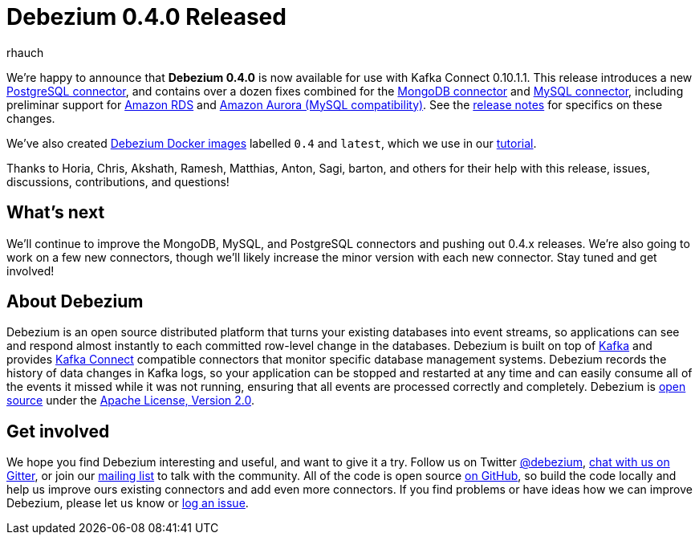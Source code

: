 = Debezium 0.4.0 Released
rhauch
:awestruct-tags: [ releases, mysql, docker ]
:awestruct-layout: blog-post

We're happy to announce that **Debezium 0.4.0** is now available for use with Kafka Connect 0.10.1.1. This release introduces a new link:/docs/connectors/postgresql/[PostgreSQL connector], and contains over a dozen fixes combined for the link:/docs/connectors/mongodb/[MongoDB connector] and link:/docs/connectors/mysql/[MySQL connector], including preliminar support for https://aws.amazon.com/rds/mysql/[Amazon RDS] and https://aws.amazon.com/rds/aurora/[Amazon Aurora (MySQL compatibility)]. See the link:/docs/releases/[release notes] for specifics on these changes. 

We've also created https://hub.docker.com/r/debezium/[Debezium Docker images] labelled `0.4` and `latest`, which we use in our link:/docs/tutorial/[tutorial].

Thanks to Horia, Chris, Akshath, Ramesh, Matthias, Anton, Sagi, barton, and others for their help with this release, issues, discussions, contributions, and questions!

== What's next

We'll continue to improve the MongoDB, MySQL, and PostgreSQL connectors and pushing out 0.4.x releases. We're also going to work on a few new connectors, though we'll likely increase the minor version with each new connector. Stay tuned and get involved!

== About Debezium

Debezium is an open source distributed platform that turns your existing databases into event streams, so applications can see and respond almost instantly to each committed row-level change in the databases. Debezium is built on top of http://kafka.apache.org/[Kafka] and provides http://kafka.apache.org/documentation.html#connect[Kafka Connect] compatible connectors that monitor specific database management systems. Debezium records the history of data changes in Kafka logs, so your application can be stopped and restarted at any time and can easily consume all of the events it missed while it was not running, ensuring that all events are processed correctly and completely. Debezium is link:/license/[open source] under the http://www.apache.org/licenses/LICENSE-2.0.html[Apache License, Version 2.0].

== Get involved

We hope you find Debezium interesting and useful, and want to give it a try. Follow us on Twitter https://twitter.com/debezium[@debezium], https://gitter.im/debezium/user[chat with us on Gitter], or join our https://groups.google.com/forum/#!forum/debezium[mailing list] to talk with the community. All of the code is open source https://github.com/debezium/[on GitHub], so build the code locally and help us improve ours existing connectors and add even more connectors. If you find problems or have ideas how we can improve Debezium, please let us know or https://issues.jboss.org/projects/DBZ/issues/[log an issue].
